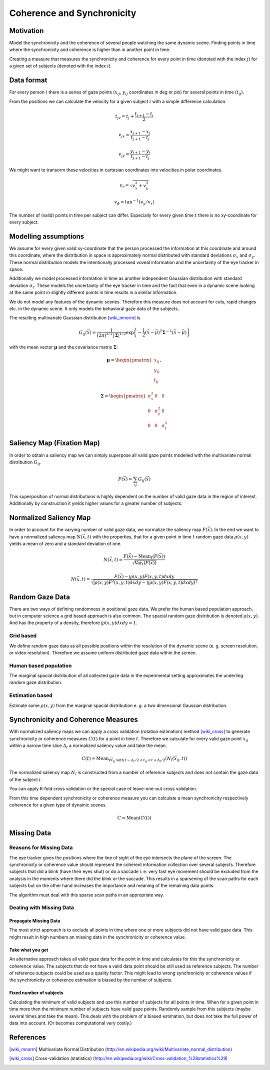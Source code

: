 ===========================
Coherence and Synchronicity
===========================

Motivation
==========
Model the synchronicity and the coherence of several people watching the same
dynamic scene. Finding points in time where the synchronicity and coherence is
higher than in another point in time.

Creating a measure that measures the synchronicity and coherence for every
point in time (denoted with the index :math:`j`) for a given set of subjects
(denoted with the index :math:`i`).

Data format
===========
For every person :math:`i` there is a series of gaze points (:math:`x_{ij}`,
:math:`y_{ij}` coordinates in deg or pix) for several points in time
(:math:`t_{ij}`).

From the positions we can calculate the velocity for a given subject :math:`i`
with a simple difference calculation.

.. math::

    t_{jv} = t_j + \frac{t_{j+1} - t_j}{2}

    v_{jx} = \frac{x_{j+1} - x_j}{t_{j+1} - t_j}

    v_{jy} = \frac{y_{j+1} - y_j}{t_{j+1} - t_j}

We might want to transorm these velocities in cartesian coordinates into
velocities in polar coordinates.

.. math::

    v_r = \sqrt{v_x^2 + v_y^2}

    v_\phi = \text{tan}^{-1}(v_y / v_x)

The number of (valid) points in time per subject can differ. Especially for
every given time :math:`t` there is no xy-coordinate for every subject.


Modelling assumptions
=====================
We assume for every given valid xy-coordinate that the person processed the
information at this coordinate and around this coordinate, where the
distribution in space is approximately normal distributed with standard
deviations :math:`\sigma_x` and :math:`\sigma_y`. These normal distribution
models the intentionally processed voveal information and the uncertainty of
the eye tracker in space.

Additionally we model processed information in time as another independent
Gaussian distribution with standard deviation :math:`\sigma_t`. These
models the uncertainty of the eye tracker in time and the fact that even in
a dynamic scene looking at the same point in slightly different points in
time results in a similar information.

We do not model any features of the dynamic scenes. Therefore this measure
does not account for cuts, rapid changes etc. in the dynamic scene. It only
models the behavioral gaze data of the subjects.

The resulting multivariate Gaussian distribution [wiki_mnorm]_ is

.. math::
    G_{ij}(\vec{x}) = \frac{1}{(2\pi)^{3/2}|\boldsymbol\Sigma|^{1/2}}
    \exp\left(-\frac{1}{2}(\vec{x}-\vec{\mu})^T {\boldsymbol\Sigma}^{-1}
    (\vec{x}-\vec{\mu}) \right)

with the mean vector :math:`\boldsymbol\mu` and the covariance matrix
:math:`\boldsymbol\Sigma`:

.. math::
    \boldsymbol\mu = \begin{pmatrix} x_{ij} \\ y_{ij} \\ t_{ij} \end{pmatrix},

    \boldsymbol\Sigma = \begin{pmatrix} \sigma_x^2 & 0 & 0 \\ 0 &
    \sigma_y^2 & 0 \\ 0 & 0 & \sigma_t^2 \end{pmatrix}


Saliency Map (Fixation Map)
===========================
In order to obtain a saliency map we can simply superpose all valid gaze
points modelled with the multivariate normal distribution :math:`G_{ij}`.

.. math::
    F(\vec{x}) = \sum_{ij} G_{ij}(\vec{x})

This superposition of normal distributions is highly dependent on the
number of valid gaze data in the region of interest. Additionally by
construction it yields higher values for a greater number of subjects.


Normalized Saliency Map
=======================
In order to account for the varying number of valid gaze data, we normalize
the saliency map :math:`F(\vec{x})`. In the end we want to have a
normalized saliency map :math:`N(\vec{x}, t)` with the properties, that for a
given point in time :math:`t` random gaze data :math:`\rho(x, y)` yields a mean of
zero and a standard deviation of one.

.. math::
    N(\vec{x}, t) = \frac{F(\vec{x}) - \text{Mean}_t(F(\vec{x}))}
    {\sqrt{\text{Var}_t(F(\vec{x}))}}

    N(\vec{x}, t) = \frac{F(\vec{x}) - \int \rho(x, y) F(x, y, t) dx dy}
    {\sqrt{\int \rho(x, y) F^2(x, y, t) dx dy - (\int \rho(x, y) F(x, y, t)
    dx dy)^2}}


Random Gaze Data
================
There are two ways of defining randomness in positional gaze data. We
prefer the human based population approach, but in computer science a grid
based approach is also common. The spacial random gaze distribution is
denoted :math:`\rho(x, y)`. And has the property of a density, therefore
:math:`\int \rho(x, y) dx dy = 1`.

Grid based
----------
We define random gaze data as all possible positions within the resolution
of the dynamic scene (e. g. screen resolution, or video resolution).
Therefore we assume uniform distributed gaze data within the screen.

Human based population
----------------------
The marginal spacial distribution of all collected gaze data in the
experimental setting approximates the underling random gaze distribution.

Estimation based
----------------
Estimate some :math:`\rho(x, y)` from the marginal spacial distribution e.
g. a two dimensional Gaussian distribution.


Synchronicity and Coherence Measures
====================================
With normalized saliency maps we can apply a cross validation (rotation
estimation) method [wiki_cross]_ to generate synchronicity or coherence
measures :math:`C(t)` for a point in time :math:`t`. Therefore we calculate for
every valid gaze point :math:`x_{ij}` within a narrow time slice
:math:`\Delta_t` a normalized saliency value and take the mean.

.. math::
    C(t) = \text{Mean}_{\forall \vec{x}_{ij} \text{ with } t-\Delta_t/2 < t_{ij} <
    t+\Delta_t/2} (N_{\hat{i}}(\vec{x}_{ij}, t))

The normalized saliency map :math:`N_{\hat{i}}` is constructed from a
number of reference subjects and does not contain the gaze data of the
subject :math:`i`.

You can apply K-fold cross validation or the special case of leave-one-out
cross validation.

From this time dependent synchronicity or coherence measure you can calculate a
mean synchronicity respectively coherence for a given type of dynamic scenes.

.. math::
    C = \text{Mean}(C(t))


Missing Data
============

Reasons for Missing Data
------------------------
The eye tracker gives the positions where the line of sight of the eye
intersects the plane of the screen. The synchronicity or coherence value should
represent the coherent information collection over several subjects. Therefore
subjects that did a blink (have their eyes shut) or do a saccade i. e. very
fast eye movement should be excluded from the analysis in the moments where
there did the blink or the saccade. This results in a sparsening of the scan
paths for each subjects but on the other hand increases the importance and
meaning of the remaining data points.

The algorithm must deal with this sparse scan paths in an appropriate way.

Dealing with Missing Data
-------------------------

Propagate Missing Data
^^^^^^^^^^^^^^^^^^^^^^
The most strict approach is to exclude all points in time where one or more
subjects did not have valid gaze data. This might result in high numbers an
missing data in the synchronicity or coherence value.

Take what you get
^^^^^^^^^^^^^^^^^
An alternative approach takes all valid gaze data for the point in time and
calculates for this the synchronicity or coherence value. The subjects that do
not have a valid data point should be still used as reference subjects. The
number of reference subjects could be used as a quality factor. This might lead
to wrong synchronicity or coherence values if the synchronicity or coherence
estimation is biased by the number of subjects.

Fixed number of subjects
^^^^^^^^^^^^^^^^^^^^^^^^
Calculating the minimum of valid subjects and use this number of subjects for
all points in time. When for a given point in time more then the minimum number
of subjects have valid gaze points. Randomly sample from this subjects (maybe
several times and take the mean). This deals with the problem of a biased
estimation, but does not take the full power of data into account. (Or becomes
computational very costly.)


References
==========
.. [wiki_mnorm] Multivariate Normal Distribution (http://en.wikipedia.org/wiki/Multivariate_normal_distribution)
.. [wiki_cross] Cross-validation (statistics) (http://en.wikipedia.org/wiki/Cross-validation_%28statistics%29)

